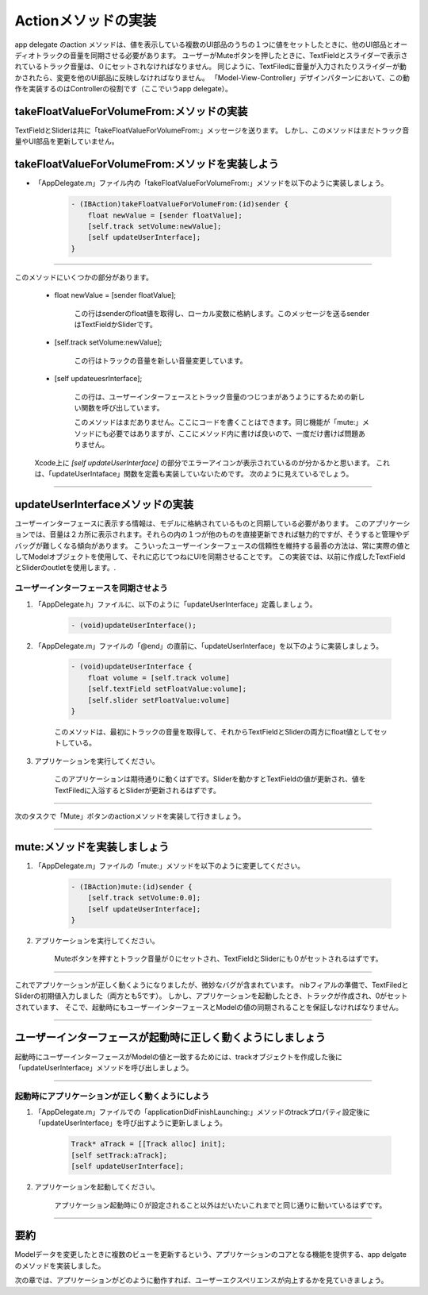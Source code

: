 =========================
Actionメソッドの実装
=========================

app delegate のaction メソッドは、値を表示している複数のUI部品のうちの１つに値をセットしたときに、他のUI部品とオーディオトラックの音量を同期させる必要があります。
ユーザーがMuteボタンを押したときに、TextFieldとスライダーで表示されているトラック音量は、０にセットされなければなりません。
同じように、TextFiledに音量が入力されたりスライダーが動かされたら、変更を他のUI部品に反映しなければなりません。
「Model-View-Controller」デザインパターンにおいて、この動作を実装するのはControllerの役割です（ここでいうapp delegate）。

.. image:: images/implementing_actions_methods/TrackMixUpdateUI.png


takeFloatValueForVolumeFrom:メソッドの実装
============================================

TextFieldとSliderは共に「takeFloatValueForVolumeFrom:」メッセージを送ります。
しかし、このメソッドはまだトラック音量やUI部品を更新していません。


takeFloatValueForVolumeFrom:メソッドを実装しよう
=================================================

- 「AppDelegate.m」ファイル内の「takeFloatValueForVolumeFrom:」メソッドを以下のように実装しましょう。

	.. code-block:: objective-c

		- (IBAction)takeFloatValueForVolumeFrom:(id)sender {
		    float newValue = [sender floatValue];
		    [self.track setVolume:newValue];
		    [self updateUserInterface];
		}

----------

このメソッドにいくつかの部分があります。

 - float newValue = [sender floatValue];
 
 	この行はsenderのfloat値を取得し、ローカル変数に格納します。このメッセージを送るsenderはTextFieldかSliderです。

 - [self.track setVolume:newValue];

 	この行はトラックの音量を新しい音量変更しています。

 - [self updateuesrInterface];

 	この行は、ユーザーインターフェースとトラック音量のつじつまがあうようにするための新しい関数を呼び出しています。

 	このメソッドはまだありません。ここにコードを書くことはできます。同じ機能が「mute:」メソッドにも必要ではありますが、ここにメソッド内に書けば良いので、一度だけ書けば問題ありません。

 Xcode上に `[self updateUserInterface]` の部分でエラーアイコンが表示されているのが分かるかと思います。
 これは、「updateUserIntaface」関数を定義も実装していないためです。
 次のように見えているでしょう。

 	.. image:: images/implementing_actions_methods/27c_compilererror.png

------------

updateUserInterfaceメソッドの実装
===================================

ユーザーインターフェースに表示する情報は、モデルに格納されているものと同期している必要があります。
このアプリケーションでは、音量は２カ所に表示されます。それらの内の１つが他のものを直接更新できれば魅力的ですが、そうすると管理やデバッグが難しくなる傾向があります。
こういったユーザーインターフェースの信頼性を維持する最善の方法は、常に実際の値としてModelオブジェクトを使用して、それに応じてつねにUIを同期させることです。
この実装では、以前に作成したTextFieldとSliderのoutletを使用します。.


ユーザーインターフェースを同期させよう
--------------------------------------

1. 「AppDelegate.h」ファイルに、以下のように「updateUserInterface」定義しましょう。

 	.. code-block:: objective-c

 		- (void)updateUserInterface();

2. 「AppDelegate.m」ファイルの「@end」の直前に、「updateUserInterface」を以下のように実装しましょう。

 	.. code-block:: objective-c

	 	- (void)updateUserInterface {
	 	    float volume = [self.track volume]
 		    [self.textField setFloatValue:volume];
 		    [self.slider setFloatValue:volume]
 		}

 	このメソッドは、最初にトラックの音量を取得して、それからTextFieldとSliderの両方にfloat値としてセットしている。

3. アプリケーションを実行してください。

 	このアプリケーションは期待通りに動くはずです。Sliderを動かすとTextFieldの値が更新され、値をTextFiledに入浴するとSliderが更新されるはずです。

---------

次のタスクで「Mute」ボタンのactionメソッドを実装して行きましょう。

---------

mute:メソッドを実装しましょう
==============================

1. 「AppDelegate.m」ファイルの「mute:」メソッドを以下のように変更してください。

 	.. code-block:: objective-c

 		- (IBAction)mute:(id)sender {
 		    [self.track setVolume:0.0];
 		    [self updateUserInterface];
 		}

2. アプリケーションを実行してください。

 	Muteボタンを押すとトラック音量が０にセットされ、TextFieldとSliderにも０がセットされるはずです。

-------------

これでアプリケーションが正しく動くようになりましたが、微妙なバグが含まれています。
nibフィアルの準備で、TextFiledとSliderの初期値入力しました（両方とも5です）。
しかし、アプリケーションを起動したとき、トラックが作成され、0がセットされています、
そこで、起動時にもユーザーインターフェースとModelの値の同期されることを保証しなければなりません。

--------------

ユーザーインターフェースが起動時に正しく動くようにしましょう
============================================================

起動時にユーザーインターフェースがModelの値と一致するためには、trackオブジェクトを作成した後に「updateUserInterface」メソッドを呼び出しましょう。

------

起動時にアプリケーションが正しく動くようにしよう
--------------------------------------------------

1. 「AppDelegate.m」ファイルでの「applicationDidFinishLaunching:」メソッドのtrackプロパティ設定後に「updateUserInterface」を呼び出すように更新しましょう。

	.. code-block:: objective-c

		Track* aTrack = [[Track alloc] init];
		[self setTrack:aTrack];
		[self updateUserInterface];

2. アプリケーションを起動してください。

	アプリケーション起動時に０が設定されること以外はだいたいこれまでと同じ通りに動いているはずです。

-----------

要約
===========

Modelデータを変更したときに複数のビューを更新するという、アプリケーションのコアとなる機能を提供する、app delgate のメソッドを実装しました。

次の章では、アプリケーションがどのように動作すれば、ユーザーエクスペリエンスが向上するかを見ていきましょう。
